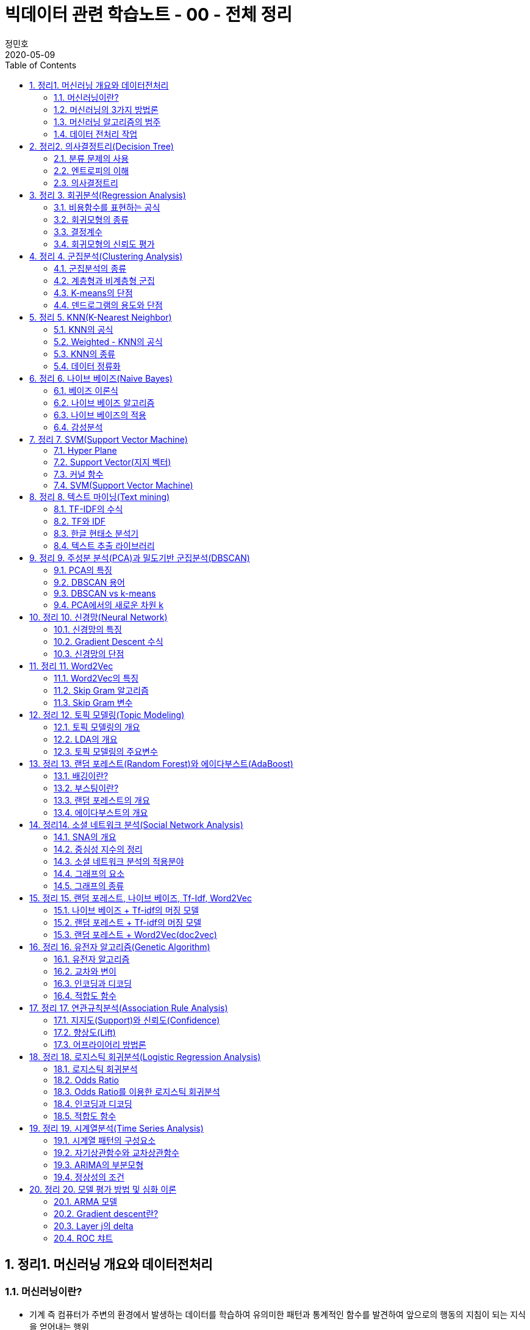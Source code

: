 = 빅데이터 관련 학습노트 - 00 - 전체 정리
정민호
2020-05-09
:jbake-last_updated: 2020-05-10
:jbake-type: post
:jbake-status: published
:jbake-tags: 빅데이터, 데이터분석
:description: SK 동반성장아카데이 내 '머신러닝의 이해와 실습' 강의 정리
:jbake-og: {"image": "img/jdk/duke.jpg"}
:idprefix:
:toc:
:sectnums:



== 정리1. 머신러닝 개요와 데이터전처리
=== 머신러닝이란?
* 기계 즉 컴퓨터가 주변의 환경에서 발생하는 데이터를 학습하여 유의미한 패턴과 통계적인 함수를 발견하여 앞으로의 행동의 지침이 되는 지식을 얻어내는 행위

=== 머신러닝의 3가지 방법론
[horizontal]
감독학습:: target 값이 있는 데이터인 경우
비감독학습:: target 값이 없는 데이터인 경우
강화학습:: 게임의 agent가 스스로 정답이나 목표를 찾아가도록 학습하는 과정

=== 머신러닝 알고리즘의 범주
* 회귀
* 분류
* 추천
* 대체

=== 데이터 전처리 작업
* 데이터 멍밍(Munging)
* 랭글링(Wrangling)
* Missing Data 처리
* Outlier 처리 등




== 정리2. 의사결정트리(Decision Tree)
=== 분류 문제의 사용
* 분류 문제를 풀기 위해 Tree 모양의 Map을 만드는 것이 효과적임
* 나무 모양을 만들어내는 알고리즘을 의사결정트리라고 함

=== 엔트로피의 이해
* 의사결정트리를 만드는 과정
** 엔트로피가 가장 많이 줄어드는 방법으로 데이터를 나눔
** 다른 속성 기준으로 다시 데이터를 나눔
** 엔트로피가 0이 될 때까지 과정을 반복함
* 정보엔트로피를 구하는 공식 : asciimath:[sum_{i=1}^{n}p(x_{i})log_{2}p(x_{i})]

=== 의사결정트리
* 의사결정트리 알고리즘의 특징
** 엔트로피 이용
** 지니계수 이용
** 데이터를 나누는 방법에 대한 고민
** 가장 영향력이 큰 속성을 찾는 방법

* 카이제곱스퀘어 검정의 용도
** 2개 범주의 데이터를 나눌 때 상관관계가 0에 가까운지 검정하는 '독립성 검정'의 용도로 쓰임


== 정리 3. 회귀분석(Regression Analysis)
=== 비용함수를 표현하는 공식
* Cost Function 공식 : asciimath:[sum_{i}(y-y_{i})^{2}]

=== 회귀모형의 종류
* 단순회귀모형
* 다중회귀모형
* 선형회귀모형
* 비선형회귀모형

=== 결정계수
* 회귀모형이 현실데이터를 얼마나 잘 설명하는지 평가하기 위해 도입된 지수
* 0 에서 1 사이의 값

=== 회귀모형의 신뢰도 평가
* F값, P-value 결정계수 등의 변수 값으로 평가


== 정리 4. 군집분석(Clustering Analysis)
=== 군집분석의 종류
* 덴드로그램(Dendrogram)
* K-means(K 평균군집)
* DBSCAN(Density-Based 군집)

=== 계층형과 비계층형 군집
* 계층형
** 가장 가까운 거리의 데이터부터 차례대로 그룹을 이루어 나가면서 최종적으로 하나의 그룹으로 합치는 방식으로 트리 구조를 만드는 방법
** 종류 : 덴드로그램

* 비계층형
** 계층형이 아닌 방법
** 종류 : K-means 또는 DBSCAN

=== K-means의 단점
* 군집이 원의 형태(또는 구)에서 많이 벗어난 경우에는 (예: 길쭉한 형태) 오차가 많이 생기게 됨
* 밀도기반인 군집분석인 DBSCAN을 쓰면 효과적임

=== 덴드로그램의 용도와 단점
* 본격적인 군집분석을 하기 전에 대략적인 데이터의 패턴을 보고자 할 때 쓰임
* 메모리를 많이 쓰는 경향이 있어서 컴퓨터가 느려짐


== 정리 5. KNN(K-Nearest Neighbor)
=== KNN의 공식
* asciimath:[y = argmax_{v} \sum_{D_{x}}I(v=y_{i})]
* KNN의 공식 X를 중심으로 하는 데이터 집합 latexmath:[$D_{x}$] 에서 가장 많은 Lavel을 가지고 있는 v 값을 찾음

=== Weighted - KNN의 공식
* asciimath:[$y = argmax_{v} \sum_{D_{x}}I(v = y_{i}) , w_{i} = {1}/{d(x,x_{i})^{2}}]
* Unknown lavel에서 거리의 제곱의 역수를 가중치로 하여 거리가 멀수로 가중치를 떨어뜨리도록 모델을 설계함

=== KNN의 종류
* KNN Classifier와 KNN Regressor
* KNN Classifier : 범주현 데이터 예측
* KNN Regressor : 연속값 예측
* target 값에 따라 사용하는 모델이 달라짐
* 옵션은 Weighted의 기능 여부에 따라 4가지로 분류됨

=== 데이터 정류화
* 데이터 속성들을 하나의 scale로 통일해야 함
* 가장 많이 쓰이는 방법은 통계학에서 쓰이는 z정규화 방식임
* asciimath:[z_{i} = {x_{i} - avg(x)} / {sigma} , sigma]는 표준편자 asciimath:[avg(x)]는 x평균


== 정리 6. 나이브 베이즈(Naive Bayes)
=== 베이즈 이론식
* P(A) * P(B|A) = P(B) * P(A|B)

=== 나이브 베이즈 알고리즘
* P(특정단어)가 나타날 확률은 일일이 구할 수 없으므로 모두 같다고 생각함
* X문서 = {'단어1', '단어2', '단어3', ... } 일 때에 P(X|스팸)인 확률은 서로 독립이라고 가정하고,
단순하게 P('단어1'|스팸) * P('단어2'|스팸) * P('단어3'|스팸) * ... 으로 계산함

=== 나이브 베이즈의 적용
* 콜센터의 상담전화가 걸려 올 떄에 쓰는 단어들 목록을 보고 유추하여 해당하는 전문상담원을 연결시켜 주는 모델임
* 결혼을 준비 중인 30대 커플들의 선호하느 ㄴ신혼가구들의 분포를 예측하는 모델임

=== 감성분석
* 영화 댓글을 판별하여 긍정/부정을 예측하는 모델을 말함
* 텍스트 마이닝의 영역에서 '감정분석'은 나아가 NLP(자연어 처리)까지 발전될 수도 있음


== 정리 7. SVM(Support Vector Machine)
=== Hyper Plane
* 2개의 서로 다른 Class를 구분하는 경계면

=== Support Vector(지지 벡터)
* Hyper Plane에서 최대한 평행으로 양쪽으로 떨어지면서 가장 먼저 데이터와 만나는 지점을 통화하는 벡터

=== 커널 함수
asciimath:[K(x_{i}, x_{j}) = Phi(x_{i})^{T} Phi(x_{j})]

=== SVM(Support Vector Machine)
* 선형여부
** 선형 SVM
** 비선형 SVM

* target 데이터 종류
** 분류기를 만드는 SVM
** 회귀모형을 만드는 SVR


== 정리 8. 텍스트 마이닝(Text mining)
=== TF-IDF의 수식
* asciimath:[TF_{ij} ** IDF_{i} = TFIDF_{ij}]

=== TF와 IDF
* TF
** 단어의 빈도수이고 해당 문서에서 해당 단어가 나타나는 비율

* IDF
** 역문서 빈도로서 전체 문서에서 해당 단어가 나타나는 문서의 비율의 역수에 log를 취한 값

=== 한글 현태소 분석기
* Twitter
* Komoran
* 꼬꼬마 등

=== 텍스트 추출 라이브러리
* html 이나 xml을 파싱하여 순수한 텍스트를 추출함 - BeautifulSoup 등


== 정리 9. 주성분 분석(PCA)과 밀도기반 군집분석(DBSCAN)
=== PCA의 특징
* 새로운 축은 독립이며 직각임
* 원본 데이터의 차원이 p라면 새롭게 만들어진 데이터의 차원은 k(<p)
* 원본 데이터 X는 U와 V의 곱으로 분리됨
* U는 데이터를 새로운 차원 k로 설명함
* V는 원본 차원과 축소 차원의 관계를 설명함
* 정보를 많이 잃어버리지 않고 차원을 축소시킴

=== DBSCAN 용어
[horizontal]
이웃 벡터:: 반경 asciimath:[epsilon] 안에 포함된 데이터들
핵심 벡터:: n개 이상의 이웃 벡터를 가짐
직접 접근 기능:: 핵심 벡터와 이웃 벡터와의 관계(p → q)
접근 가능:: 연속적으로 이루어짐
* 핵심 벡터 → 이웃 벡터 → 이웃 벡터 → 이웃 벡터 → ... 일 때에 접근 가능으로 표현 (p ⇒ q)
* 연결된 p와 q사이에 접근 가능한 벡터가 있었다면 p ⇔ q 로 표현

=== DBSCAN vs k-means
* 밀도기반 vs 거리기반
* 어떤 형태의 군집도 잘 잡는 편 vs 원이나 구 모양에 최적화되어 있음
* 노이즈가 정의됨 vs 노이즈가 정의가 안됨
* 직관적 vs 수학적
* 프로그래밍으로 구현 vs 컴퓨터가 없어도 계산으로 풀 수 있음

=== PCA에서의 새로운 차원 k
* 고윳값 분해를 하여 가장 작으면서 분산을 많이 설명할 수 있는 상위 k개의 추상적인 축을 선택


== 정리 10. 신경망(Neural Network)
=== 신경망의 특징
* 신경세포인 뉴런의 동작을 모방함
* 마빈 민스키에 의해 개발됨
* 플랑크 로젠블랑의 이론임
* 신경망의 가중치 행렬에 대한 최적해를 구해야 함
* Gradient Descent를 사용함
* Gradient Descent를 구하기 위하여 Back Propagation(오류 역전파) 알고리즘을 사용함

=== Gradient Descent 수식
* asciimath:[W_{t + 1} larr W_{t} - lambda ** {delE(W_{t})} / {del W_{t}}]
* asciimath:[lambda]는 학습률
* W행렬은 W에 대한 에러함수의 변화율만큼 움직이면서 W를 갱신함

=== 신경망의 단점
* 층이 깊어지면 W가 0에 가까워짐
** Anish효과나 Explode효과의 발생으로 훈련이 제대로 이루어지지 않음
* 오버피팅(Overfitting)이 생김


== 정리 11. Word2Vec
=== Word2Vec의 특징
* 단어를 벡터로 취급함
* 단어 사이의 거리와 방향까지 알 수 있음
* 단어 임베딩의 size를 정함
* 많은 정보를 보여줌
* 더 확장하여 텍스트 간의 거리를 구하는 방법이 연구됨
* TF-IDF나 BagOfWords의 한계를 극복함

=== Skip Gram 알고리즘
* 단어의 주변에 나타나는 단어가 무엇인지 예측하는 신경망
* 최종적으로 나타나는 가중치 행렬은 해당 단어를 나타내는 임베딩 벡터의 모임

=== Skip Gram 변수
* V : 사전의 크기로서 전체 단어들의 개수
* N : 단어를 표현할 임베딩 벡터의 크기로서 신경망에서 hidden layer의 size
* Window Size : 주변에 나타나는 단어를 선정할 때 반경


== 정리 12. 토픽 모델링(Topic Modeling)
=== 토픽 모델링의 개요
* 구조화되지 않는 대량의 텍스트로부터 숨겨져 있는 주제구조를 발견하기 위한 통계적 추론 알고리즘

=== LDA의 개요
* 문서 같은 데이터의 집합에 대한 Generative Probabilistic Model(생성적 확률모델)

. Choose N ~ Possion(asciimath:[xi]).
. Choose asciimath:[theta] ~ Dir(asciimath:[alpha]).
. For each of the N words asciimath:[W_{t}]
.. Choose a topic asciimath:[Z_{n}]~Multinomial(asciimath:[theta)]
.. Choose a word asciimath:[W_{n}] from (asciimath:[W_{n} | Z_{n}, beta]),
a mutinomial probability conditioned on the topic asciimath:[Z_{n}].

=== 토픽 모델링의 주요변수
* asciimath:[beta_{ik}] : 단어 사전에서 i번째 단어가 k번째 주제에 해당할 확률
* asciimath:[W_{ik}] : i번째 단어이면서 k번째 주제에 해당하는 단어
* asciimath:[Z_{ik}] : i번째 단어의 k번째의 주제
* asciimath:[theta] : 디리클레 분포에서 추출되는 차원 k를 갖는 주체벡터
* asciimath:[k] : 주체(토픽)의 개수
* asciimath:[N] : 문서의 길이


== 정리 13. 랜덤 포레스트(Random Forest)와 에이다부스트(AdaBoost)
=== 배깅이란?
* 훈련데이터에서 중복을 허용하여 여러 표본그룹으로 분할하고 각각의 학습 데이터 그룹마다 약한 학습기를 생성하는 방법
* 결과를 취합할 때에는 다수결로 하거나 평균을 냄

=== 부스팅이란?
* 가중치에 따라서 학습의 강도를 결정하거나 표본데이터의 크기도 변경하여 애매한 결과가 나오는 모델이나 데이터에 더 집중할 수 있도록 가중치를 변화시키는 방법
* 결과를 취합할 때도 가중치 평균이나 가중치를 투표함

=== 랜덤 포레스트의 개요
* '배깅'의 일종으로 약한 학습기를 '결정트리'로 만드는 경우의 모델임

=== 에이다부스트의 개요
* '부스팅'의 일종으로 난이도가 높거나 오류율이 높은 데이터를 제대로 분류할 수 있도록 약한 핛ㅂ기마다 가중치에 변화를 주어 정확도를 높이는 방법
* 오류율이 높은 데이터는 더 큰 확률로 Resampling되도록 설계


== 정리14. 소셜 네트워크 분석(Social Network Analysis)
=== SNA의 개요
* 네트워크 및 그래프 이론을 사용하여 사회구조를 분석하는 머신러닝의 한 분야임

=== 중심성 지수의 정리
* 근접 중심성
* 중개 중심성
* 아이겐벡터(고유벡터) 중심성

=== 소셜 네트워크 분석의 적용분야
* 커뮤니케이션
* 사회심리학
* 정치
* 조직학
* 지리학 등

=== 그래프의 요소
* 노트와 엣지(연결선)

=== 그래프의 종류
* 방향 그래프와 무방향 그래프


== 정리 15. 랜덤 포레스트, 나이브 베이즈, Tf-Idf, Word2Vec
=== 나이브 베이즈 + Tf-idf의 머징 모델
* Tf-idf의 특성변수가 나이브 베이즈의 입력변수로 들어간 머징 모델임

=== 랜덤 포레스트 + Tf-idf의 머징 모델
* Tf-idf의 특성변수가 랜덤 포레스트의 입력변수로 들어간 머징 모델임

=== 랜덤 포레스트 + Word2Vec(doc2vec)
* 텍스트의 특성벡터를 Word2Vec으로 평균을 내어 계산한 다음 이것을 랜덤 포레스트에 입력변수로 넣어서 만든 머징 모델임


== 정리 16. 유전자 알고리즘(Genetic Algorithm)
=== 유전자 알고리즘
* 생물학적 진화와 자연선택의 기본원리에 영감을 얻은 확률적 탐색 알고리즘
* '자연선택', '염색체 교배', '교차', '변이'와 같은 생물학적 매카니즘을 모방함

=== 교차와 변이
* 교차
** 부모염색체가 끊어지는 부분(교차점)을 임의로 선택하고 2개의 부모염색체를 교차시켜서 연결하여 새로운 자식염색체를 만드는 과정

* 변이
** 부모염색체의 임의의 셀 부분이 다른 값으로 바뀌어 새로운 자식염색체를 만드는 과정
** 낮은 확률로 허용하는 보조연산자와 같은 기능을 함으로써 지역최적화를 방지하는 기능

=== 인코딩과 디코딩
* 인코딩
** 문제를 잘 파악하여 구하고자 하는 솔루션의 format을 염색체 형태로 만드는 방법

* 디코딩
** 적합도를 구하기 위하여 현실적인 문제 영역으로 보여주는 부분

=== 적합도 함수
* 문제의 규칙과 제약조건을 잘 정리하여 솔루션(해)이 가져야 하는
상점과 벌점을 중요순위대로 부과하여 전체적인 해의 score를 반환하도록 설계함
* 새로운 해가 환경에 얼마나 잘 적응을 하는지 점수화를 하는 부분임


== 정리 17. 연관규칙분석(Association Rule Analysis)
=== 지지도(Support)와 신뢰도(Confidence)
* 지지도 : 상품 X와 Y를 동시에 구입한 비율
* 신뢰도 : 상품 X를 샀을 때에 상품 Y도 같이 구입된 비율
* s(X => Y) = support(지지도) = n(X U Y) / N = P(X U Y)
* c(X => Y) = confidence(신뢰도) = n(X U Y) / n(X) = P(Y | X)

=== 향상도(Lift)
* 전체 트랜잭션 중에서 물품 Y를 구매한 비율에 비해서 물품 X를 구매했을 때에 Y를 구매한 비율을 비교하여 얼마나 향상되었는지 보는 것

-> 1이면 아무 의미가 없고 절대값이 1도가 클수록 의미가 있는 규칙으로 추출됨

* Lift(A, B) = asciimath:[{c(A->B)} / {s(B)}]

=== 어프라이어리 방법론
* 빈발항목 집합을 찾아내는 방법
** 한 항목집합이 빈발 : 그 집합의 모든 부분집합은 빈발항목집합
** 한 항목집합이 비빈발 : 그 항목집합을 포함하는 모든 집합은 비빈발항목집합


== 정리 18. 로지스틱 회귀분석(Logistic Regression Analysis)
=== 로지스틱 회귀분석
* 결과값이 P(Y = 1 | X)을 예측하기 때문에 2개의 class를 분류하는 문제에 쓰임
* 확장하면 Multi class도 가능함

=== Odds Ratio
* class가 0과 1이 있다면 1일 확률과 0일 확률의 비를 의미한
* asciimath:[{P(Y=1|x)} / {1-P(Y=1|x)}] = Odds Ratio

=== Odds Ratio를 이용한 로지스틱 회귀분석
* dds Ratio에 log을 씌운 값이 일반 회귀분석과 같은 수식이 됨
* ln asciimath:[{P(Y=1|x)} / {1-P(Y=1|x)} = w^{t}x + b]

=== 인코딩과 디코딩
* 인코딩
** 구하고자 하는 솔루션의 format을 염색체 형태로 만드는 방법
* 디코딩
** 적합도를 구하기 위하여 현실적인 문제 영역으로 보여주는 부분

=== 적합도 함수
* 문제의 규칙과 제약조건을 잘 정리하여 솔루션(해)이 가져야 하는 상점과 벌점을 중요순위대로 부과함
* 전체적인 해의 score를 반환하도록 설계함
* 새로운 해가 환경에 얼마나 잘 적응을 하는지 점수화를 하는 부분임


== 정리 19. 시계열분석(Time Series Analysis)
=== 시계열 패턴의 구성요소
* 추세, 잡음, 계절성
* asciimath:[x_{t} = T_{t} + S_{t} + bb"a"_{t}, bb"a"_{t} ~ N(0, sigma)]

=== 자기상관함수와 교차상관함수
* 자기상관함수
** 같은 변수의 시계열에서 서로 다른 시간대의 데이터끼리 상관관계를 설명함
* 교차상관함수
** 다른 변수의 다른 시계열끼리의 상관관계를 설명함

=== ARIMA의 부분모형
* AR(자기회귀모형), I(누적모형), MA(이동평균모형)

=== 정상성의 조건
* 모든 시점 t에 대하여 평균이 일정하다. asciimath:[E(Z_{t}) = u]
* 분산 Var asciimath:[(Z_{t})]는 시전 t에 의존하지 않는다.
* 두 시점 t, s에서 공분산 Cov asciimath:[(Z_{t} Z_{s})]는 시차 t - s에 의존하지 않는다.


== 정리 20. 모델 평가 방법 및 심화 이론
=== ARMA 모델
* 자기회귀이동평균모형(Auto Regression Movig Average model, ARMA)
* AR(자기회귀) 모델과 MA(이동평균) 모델이 합쳐진 합성모델임
* asciimath:[Z_{t} = Phi_{1}Z_{t-1} + Phi_{2}Z_{t-2} + ... + Phi_{p}Z_{t-p} + ... + a_{t} - theta_{1}a_{t-1} - theta_{2}a_{t-2} - theta_{3}a_{t-3} - ... -  - theta_{q}a_{t-q}, a_{t}]

=white nosie ~ asciimath:[N(0, sigma^{2})]

=== Gradient descent란?
* asciimath:[W^{(tau + 1)} = W^{(tau)} - eta grad E(W^{(tau)})]

=== Layer j의 delta
* asciimath:[delta_{j} = {del E_{n}} / {del Z_{j}}]

=== ROC 챠트
* x축을 FP rate로 하고 y축을 TP rate로 하여 곡선을 그림
* Curve의 밑면적을 AUC라고 하는데 이 면적이 넓을수록 신뢰성이 강한 모델임
* Curve의 모양이 좌측 상단으로 치우칠수록 좋은 모델임